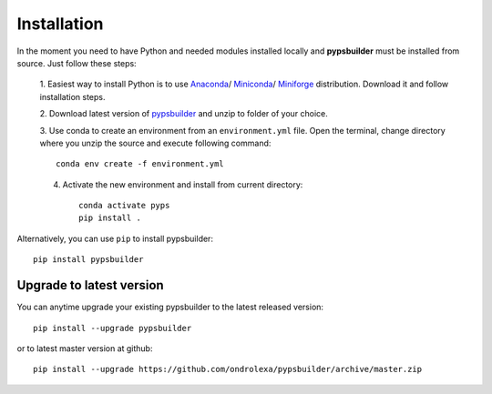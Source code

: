 Installation
============

In the moment you need to have Python and needed modules installed locally and
**pypsbuilder** must be installed from source. Just follow these steps:

  1. Easiest way to install Python is to use `Anaconda <https://www.anaconda.com/distribution>`_/
  `Miniconda <https://docs.conda.io/en/latest/miniconda.html>`_/
  `Miniforge <https://github.com/conda-forge/miniforge>`_ distribution.
  Download it and follow installation steps.

  2. Download latest version of `pypsbuilder <https://github.com/ondrolexa/pypsbuilder/archive/master.zip>`_
  and unzip to folder of your choice.

  3. Use conda to create an environment from an ``environment.yml``
  file. Open the terminal, change directory where you unzip the source
  and execute following command::

      conda env create -f environment.yml

  .. image:: images/create_environment.png

  4. Activate the new environment and install from current directory::

      conda activate pyps
      pip install .

  .. image:: images/install_locally.png

Alternatively, you can use ``pip`` to install pypsbuilder::

      pip install pypsbuilder

Upgrade to latest version
-------------------------

You can anytime upgrade your existing pypsbuilder to the latest released version::

		  pip install --upgrade pypsbuilder

or to latest master version at github::

      pip install --upgrade https://github.com/ondrolexa/pypsbuilder/archive/master.zip

